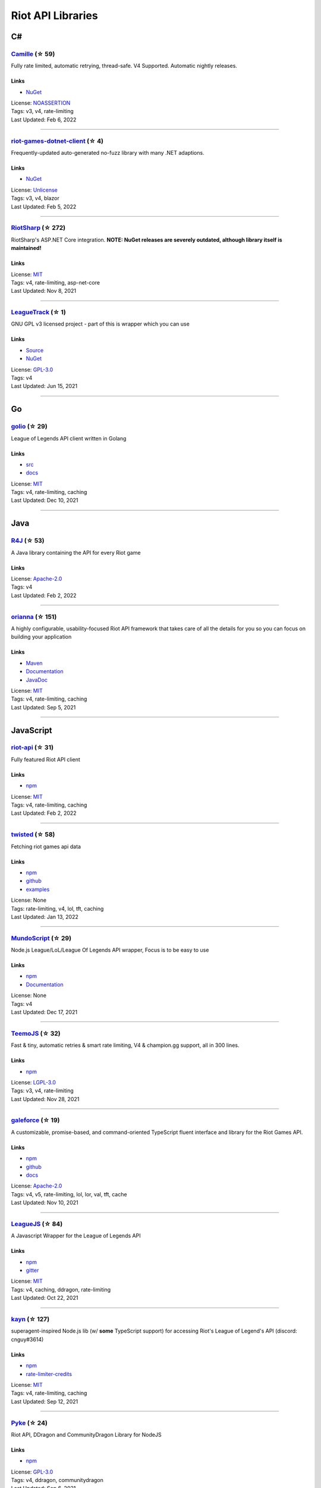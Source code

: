Riot API Libraries
==========================

C#
------------------------------------------

`Camille <https://github.com/MingweiSamuel/Camille>`_ (☆ 59)
~~~~~~~~~~~~~~~~~~~~~~~~~~~~~~~~~~~~~~~~~~~~~~~~~~~~~~~~~~~~~~~~~~~~~~~~~~~~~~~~~~~~~~~~~~~~~~~~~~~~

Fully rate limited, automatic retrying, thread-safe. V4 Supported. Automatic nightly releases.

Links
::::::::::::::::

- `NuGet <https://www.nuget.org/packages/MingweiSamuel.Camille/>`_
| License: `NOASSERTION <http://choosealicense.com/licenses/other>`_
| Tags: v3, v4, rate-limiting
| Last Updated: Feb 6, 2022

-----------------

`riot-games-dotnet-client <https://github.com/mikaeldui/riot-games-dotnet-client>`_ (☆ 4)
~~~~~~~~~~~~~~~~~~~~~~~~~~~~~~~~~~~~~~~~~~~~~~~~~~~~~~~~~~~~~~~~~~~~~~~~~~~~~~~~~~~~~~~~~~~~~~~~~~~~

Frequently-updated auto-generated no-fuzz library with many .NET adaptions.

Links
::::::::::::::::

- `NuGet <https://www.nuget.org/packages/MikaelDui.RiotGames.Client>`_
| License: `Unlicense <http://choosealicense.com/licenses/unlicense>`_
| Tags: v3, v4, blazor
| Last Updated: Feb 5, 2022

-----------------

`RiotSharp <https://github.com/BenFradet/RiotSharp>`_ (☆ 272)
~~~~~~~~~~~~~~~~~~~~~~~~~~~~~~~~~~~~~~~~~~~~~~~~~~~~~~~~~~~~~~~~~~~~~~~~~~~~~~~~~~~~~~~~~~~~~~~~~~~~

RiotSharp's ASP.NET Core integration. **NOTE: NuGet releases are severely outdated, although library itself is maintained!**

Links
::::::::::::::::

| License: `MIT <http://choosealicense.com/licenses/mit>`_
| Tags: v4, rate-limiting, asp-net-core
| Last Updated: Nov 8, 2021

-----------------

`LeagueTrack <https://github.com/dawidkacprzak/LeagueTrack>`_ (☆ 1)
~~~~~~~~~~~~~~~~~~~~~~~~~~~~~~~~~~~~~~~~~~~~~~~~~~~~~~~~~~~~~~~~~~~~~~~~~~~~~~~~~~~~~~~~~~~~~~~~~~~~

GNU GPL v3 licensed project - part of this is wrapper which you can use

Links
::::::::::::::::

- `Source <https://github.com/dawidkacprzak/LeagueTrack>`_
- `NuGet <https://www.nuget.org/packages/LeagueTrack.ApiWrapper/>`_
| License: `GPL-3.0 <http://choosealicense.com/licenses/gpl-3.0>`_
| Tags: v4
| Last Updated: Jun 15, 2021

-----------------

Go
------------------------------------------

`golio <https://github.com/KnutZuidema/golio>`_ (☆ 29)
~~~~~~~~~~~~~~~~~~~~~~~~~~~~~~~~~~~~~~~~~~~~~~~~~~~~~~~~~~~~~~~~~~~~~~~~~~~~~~~~~~~~~~~~~~~~~~~~~~~~

League of Legends API client written in Golang

Links
::::::::::::::::

- `src <https://github.com/KnutZuidema/golio>`_
- `docs <https://godoc.org/github.com/KnutZuidema/golio>`_
| License: `MIT <http://choosealicense.com/licenses/mit>`_
| Tags: v4, rate-limiting, caching
| Last Updated: Dec 10, 2021

-----------------

Java
------------------------------------------

`R4J <https://github.com/stelar7/R4J>`_ (☆ 53)
~~~~~~~~~~~~~~~~~~~~~~~~~~~~~~~~~~~~~~~~~~~~~~~~~~~~~~~~~~~~~~~~~~~~~~~~~~~~~~~~~~~~~~~~~~~~~~~~~~~~

A Java library containing the API for every Riot game

Links
::::::::::::::::

| License: `Apache-2.0 <http://choosealicense.com/licenses/apache-2.0>`_
| Tags: v4
| Last Updated: Feb 2, 2022

-----------------

`orianna <https://github.com/meraki-analytics/orianna>`_ (☆ 151)
~~~~~~~~~~~~~~~~~~~~~~~~~~~~~~~~~~~~~~~~~~~~~~~~~~~~~~~~~~~~~~~~~~~~~~~~~~~~~~~~~~~~~~~~~~~~~~~~~~~~

A highly configurable, usability-focused Riot API framework that takes care of all the details for you so you can focus on building your application

Links
::::::::::::::::

- `Maven <https://search.maven.org/search?q=g:com.merakianalytics.orianna>`_
- `Documentation <http://orianna.readthedocs.org/en/latest/>`_
- `JavaDoc <http://javadoc.io/doc/com.merakianalytics.orianna/orianna>`_
| License: `MIT <http://choosealicense.com/licenses/mit>`_
| Tags: v4, rate-limiting, caching
| Last Updated: Sep 5, 2021

-----------------

JavaScript
------------------------------------------

`riot-api <https://github.com/fightmegg/riot-api>`_ (☆ 31)
~~~~~~~~~~~~~~~~~~~~~~~~~~~~~~~~~~~~~~~~~~~~~~~~~~~~~~~~~~~~~~~~~~~~~~~~~~~~~~~~~~~~~~~~~~~~~~~~~~~~

Fully featured Riot API client

Links
::::::::::::::::

- `npm <https://www.npmjs.com/package/@fightmegg/riot-api>`_
| License: `MIT <http://choosealicense.com/licenses/mit>`_
| Tags: v4, rate-limiting, caching
| Last Updated: Feb 2, 2022

-----------------

`twisted <https://github.com/Sansossio/twisted>`_ (☆ 58)
~~~~~~~~~~~~~~~~~~~~~~~~~~~~~~~~~~~~~~~~~~~~~~~~~~~~~~~~~~~~~~~~~~~~~~~~~~~~~~~~~~~~~~~~~~~~~~~~~~~~

Fetching riot games api data

Links
::::::::::::::::

- `npm <https://www.npmjs.com/package/twisted>`_
- `github <https://github.com/Sansossio/twisted>`_
- `examples <https://github.com/Sansossio/twisted/tree/master/example>`_
| License: None
| Tags: rate-limiting, v4, lol, tft, caching
| Last Updated: Jan 13, 2022

-----------------

`MundoScript <https://github.com/LionelBergen/MundoScript>`_ (☆ 29)
~~~~~~~~~~~~~~~~~~~~~~~~~~~~~~~~~~~~~~~~~~~~~~~~~~~~~~~~~~~~~~~~~~~~~~~~~~~~~~~~~~~~~~~~~~~~~~~~~~~~

Node.js League/LoL/League Of Legends API wrapper, Focus is to be easy to use

Links
::::::::::::::::

- `npm <https://www.npmjs.com/package/leagueapiwrapper>`_
- `Documentation <https://github.com/LionelBergen/MundoScript>`_
| License: None
| Tags: v4
| Last Updated: Dec 17, 2021

-----------------

`TeemoJS <https://github.com/MingweiSamuel/TeemoJS>`_ (☆ 32)
~~~~~~~~~~~~~~~~~~~~~~~~~~~~~~~~~~~~~~~~~~~~~~~~~~~~~~~~~~~~~~~~~~~~~~~~~~~~~~~~~~~~~~~~~~~~~~~~~~~~

Fast & tiny, automatic retries & smart rate limiting, V4 & champion.gg support, all in 300 lines.

Links
::::::::::::::::

- `npm <https://www.npmjs.com/package/teemojs>`_
| License: `LGPL-3.0 <http://choosealicense.com/licenses/lgpl-3.0>`_
| Tags: v3, v4, rate-limiting
| Last Updated: Nov 28, 2021

-----------------

`galeforce <https://github.com/bcho04/galeforce>`_ (☆ 19)
~~~~~~~~~~~~~~~~~~~~~~~~~~~~~~~~~~~~~~~~~~~~~~~~~~~~~~~~~~~~~~~~~~~~~~~~~~~~~~~~~~~~~~~~~~~~~~~~~~~~

A customizable, promise-based, and command-oriented TypeScript fluent interface and library for the Riot Games API.

Links
::::::::::::::::

- `npm <https://www.npmjs.com/package/galeforce>`_
- `github <https://github.com/bcho04/galeforce>`_
- `docs <https://bcho04.github.io/galeforce/>`_
| License: `Apache-2.0 <http://choosealicense.com/licenses/apache-2.0>`_
| Tags: v4, v5, rate-limiting, lol, lor, val, tft, cache
| Last Updated: Nov 10, 2021

-----------------

`LeagueJS <https://github.com/Colorfulstan/LeagueJS>`_ (☆ 84)
~~~~~~~~~~~~~~~~~~~~~~~~~~~~~~~~~~~~~~~~~~~~~~~~~~~~~~~~~~~~~~~~~~~~~~~~~~~~~~~~~~~~~~~~~~~~~~~~~~~~

A Javascript Wrapper for the League of Legends API 

Links
::::::::::::::::

- `npm <https://www.npmjs.com/package/leaguejs>`_
- `gitter <https://gitter.im/League-JS/>`_
| License: `MIT <http://choosealicense.com/licenses/mit>`_
| Tags: v4, caching, ddragon, rate-limiting
| Last Updated: Oct 22, 2021

-----------------

`kayn <https://github.com/cnguy/kayn>`_ (☆ 127)
~~~~~~~~~~~~~~~~~~~~~~~~~~~~~~~~~~~~~~~~~~~~~~~~~~~~~~~~~~~~~~~~~~~~~~~~~~~~~~~~~~~~~~~~~~~~~~~~~~~~

superagent-inspired Node.js lib (w/ **some** TypeScript support) for accessing Riot's League of Legend's API (discord: cnguy#3614)

Links
::::::::::::::::

- `npm <https://www.npmjs.com/package/kayn>`_
- `rate-limiter-credits <https://github.com/Colorfulstan/RiotRateLimiter-node>`_
| License: `MIT <http://choosealicense.com/licenses/mit>`_
| Tags: v4, rate-limiting, caching
| Last Updated: Sep 12, 2021

-----------------

`Pyke <https://github.com/systeme-cardinal/Pyke>`_ (☆ 24)
~~~~~~~~~~~~~~~~~~~~~~~~~~~~~~~~~~~~~~~~~~~~~~~~~~~~~~~~~~~~~~~~~~~~~~~~~~~~~~~~~~~~~~~~~~~~~~~~~~~~

Riot API, DDragon and CommunityDragon Library for NodeJS

Links
::::::::::::::::

- `npm <https://www.npmjs.com/package/pyke>`_
| License: `GPL-3.0 <http://choosealicense.com/licenses/gpl-3.0>`_
| Tags: v4, ddragon, communitydragon
| Last Updated: Sep 6, 2021

-----------------

Julia
------------------------------------------

`LOLTools.jl <https://github.com/wookay/LOLTools.jl>`_ (☆ 5)
~~~~~~~~~~~~~~~~~~~~~~~~~~~~~~~~~~~~~~~~~~~~~~~~~~~~~~~~~~~~~~~~~~~~~~~~~~~~~~~~~~~~~~~~~~~~~~~~~~~~

Julia package to the Riot Games API for League of Legends.

Links
::::::::::::::::

| License: `NOASSERTION <http://choosealicense.com/licenses/other>`_
| Tags: v4
| Last Updated: Sep 3, 2021

-----------------

PHP
------------------------------------------

`riot-php <https://github.com/simivar/riot-php>`_ (☆ 6)
~~~~~~~~~~~~~~~~~~~~~~~~~~~~~~~~~~~~~~~~~~~~~~~~~~~~~~~~~~~~~~~~~~~~~~~~~~~~~~~~~~~~~~~~~~~~~~~~~~~~

PSR-17, PSR-18 and Dependency-Injection based PHP wrapper around Riot API

Links
::::::::::::::::

- `Packagist <https://packagist.org/packages/simivar/riot-php>`_
- `Github <https://github.com/simivar/riot-php>`_
| License: `MIT <http://choosealicense.com/licenses/mit>`_
| Tags: v3, v4, psr-17, psr-18
| Last Updated: Jan 13, 2022

-----------------

`oauth2-riot <https://github.com/kdefives/oauth2-riot>`_ (☆ 4)
~~~~~~~~~~~~~~~~~~~~~~~~~~~~~~~~~~~~~~~~~~~~~~~~~~~~~~~~~~~~~~~~~~~~~~~~~~~~~~~~~~~~~~~~~~~~~~~~~~~~

Riot (RSO) OAuth 2.0 support for the PHP League's OAuth 2.0 Client

Links
::::::::::::::::

- `Packagist <https://packagist.org/packages/kdefives/oauth2-riot>`_
- `Github <https://github.com/kdefives/oauth2-riot>`_
| License: `MIT <http://choosealicense.com/licenses/mit>`_
| Tags: v4, rso, oauth 2.0
| Last Updated: Mar 22, 2021

-----------------

`riot-api <https://github.com/dolejska-daniel/riot-api>`_ (☆ 110)
~~~~~~~~~~~~~~~~~~~~~~~~~~~~~~~~~~~~~~~~~~~~~~~~~~~~~~~~~~~~~~~~~~~~~~~~~~~~~~~~~~~~~~~~~~~~~~~~~~~~

Riot League of Legends & DataDragon API wrappers for PHP7

Links
::::::::::::::::

- `GitHub Wiki <https://github.com/dolejska-daniel/riot-api/wiki>`_
- `Packagist <https://packagist.org/packages/dolejska-daniel/riot-api>`_
| License: `GPL-3.0 <http://choosealicense.com/licenses/gpl-3.0>`_
| Tags: v3, v4, rate-limiting, cli
| Last Updated: Jan 24, 2021

-----------------

Python
------------------------------------------

`Pyot <https://github.com/paaksing/Pyot>`_ (☆ 53)
~~~~~~~~~~~~~~~~~~~~~~~~~~~~~~~~~~~~~~~~~~~~~~~~~~~~~~~~~~~~~~~~~~~~~~~~~~~~~~~~~~~~~~~~~~~~~~~~~~~~

AsyncIO based high level Python framework for the Riot Games API that encourages rapid development and clean, pragmatic design. Details in documentations

Links
::::::::::::::::

- `PyPi <https://pypi.org/project/pyot/>`_
- `Documentation <https://pyot.paaksing.com/>`_
| License: `MIT <http://choosealicense.com/licenses/mit>`_
| Tags: v4, rate-limiting, asyncio, django, lol, lor, tft, val
| Last Updated: Feb 4, 2022

-----------------

`cassiopeia <https://github.com/meraki-analytics/cassiopeia>`_ (☆ 401)
~~~~~~~~~~~~~~~~~~~~~~~~~~~~~~~~~~~~~~~~~~~~~~~~~~~~~~~~~~~~~~~~~~~~~~~~~~~~~~~~~~~~~~~~~~~~~~~~~~~~

Cassiopeia takes care of all the details for you so you can focus on building your application

Links
::::::::::::::::

- `PyPi <https://pypi.org/project/cassiopeia/>`_
- `Documentation <http://cassiopeia.readthedocs.org/en/latest/>`_
| License: `MIT <http://choosealicense.com/licenses/mit>`_
| Tags: v4, rate-limiting, caching
| Last Updated: Jan 8, 2022

-----------------

`Riot-Watcher <https://github.com/pseudonym117/Riot-Watcher>`_ (☆ 412)
~~~~~~~~~~~~~~~~~~~~~~~~~~~~~~~~~~~~~~~~~~~~~~~~~~~~~~~~~~~~~~~~~~~~~~~~~~~~~~~~~~~~~~~~~~~~~~~~~~~~

Simple Python wrapper for the Riot Games API for League of Legends

Links
::::::::::::::::

- `Documentation <http://riot-watcher.readthedocs.io/en/latest/>`_
- `PyPi <https://pypi.python.org/pypi/riotwatcher>`_
| License: `MIT <http://choosealicense.com/licenses/mit>`_
| Tags: v4, rate-limiting
| Last Updated: Jan 4, 2022

-----------------

`pantheon <https://github.com/Canisback/pantheon>`_ (☆ 45)
~~~~~~~~~~~~~~~~~~~~~~~~~~~~~~~~~~~~~~~~~~~~~~~~~~~~~~~~~~~~~~~~~~~~~~~~~~~~~~~~~~~~~~~~~~~~~~~~~~~~

Asyncio based Python wrapper for Riot API, supporting LoL, tournaments, TFT, LoR and Valorant endpoints

Links
::::::::::::::::

- `PyPi <https://pypi.org/project/pantheon/>`_
| License: `MIT <http://choosealicense.com/licenses/mit>`_
| Tags: v4, rate-limiting
| Last Updated: Dec 21, 2021

-----------------

Rust
------------------------------------------

`Riven <https://github.com/MingweiSamuel/Riven>`_ (☆ 61)
~~~~~~~~~~~~~~~~~~~~~~~~~~~~~~~~~~~~~~~~~~~~~~~~~~~~~~~~~~~~~~~~~~~~~~~~~~~~~~~~~~~~~~~~~~~~~~~~~~~~

Tried and tested Riot API design, in Rust

Links
::::::::::::::::

- `Docs.rs <https://docs.rs/riven/>`_
- `Crates.io <https://crates.io/crates/riven>`_
| License: `MIT <http://choosealicense.com/licenses/mit>`_
| Tags: v3, v4, rate-limiting, tft
| Last Updated: Dec 29, 2021

-----------------

`ZedScript <https://github.com/LionelBergen/ZedScript>`_ (☆ 3)
~~~~~~~~~~~~~~~~~~~~~~~~~~~~~~~~~~~~~~~~~~~~~~~~~~~~~~~~~~~~~~~~~~~~~~~~~~~~~~~~~~~~~~~~~~~~~~~~~~~~

Easy to use, simple, basic, tested Riot API wrapper written in Rust

Links
::::::::::::::::

- `Crates.io <https://crates.io/crates/zed_script>`_
| License: None
| Tags: v4, tft
| Last Updated: Dec 24, 2020

-----------------

Swift
------------------------------------------

`LeagueAPI <https://github.com/Kelmatou/LeagueAPI>`_ (☆ 42)
~~~~~~~~~~~~~~~~~~~~~~~~~~~~~~~~~~~~~~~~~~~~~~~~~~~~~~~~~~~~~~~~~~~~~~~~~~~~~~~~~~~~~~~~~~~~~~~~~~~~

Framework providing all League of Legends data, with cache, rate-limit handling with auto retry system. Compatible with Carthage and Cocoapod.

Links
::::::::::::::::

- `Github <https://github.com/Kelmatou/LeagueAPI>`_
- `Documentation <https://github.com/Kelmatou/LeagueAPI/wiki>`_
| License: `MIT <http://choosealicense.com/licenses/mit>`_
| Tags: v4, rate-limiting
| Last Updated: May 30, 2021

-----------------

`DragonService <https://github.com/WxWatch/DragonService>`_ (☆ 1)
~~~~~~~~~~~~~~~~~~~~~~~~~~~~~~~~~~~~~~~~~~~~~~~~~~~~~~~~~~~~~~~~~~~~~~~~~~~~~~~~~~~~~~~~~~~~~~~~~~~~

Swift package to fetch data from DataDragon

Links
::::::::::::::::

| License: `MIT <http://choosealicense.com/licenses/mit>`_
| Tags: v4
| Last Updated: Nov 20, 2018

-----------------

TypeScript
------------------------------------------

`twisted <https://github.com/Sansossio/twisted>`_ (☆ 58)
~~~~~~~~~~~~~~~~~~~~~~~~~~~~~~~~~~~~~~~~~~~~~~~~~~~~~~~~~~~~~~~~~~~~~~~~~~~~~~~~~~~~~~~~~~~~~~~~~~~~

Fetching riot games api data

Links
::::::::::::::::

- `npm <https://www.npmjs.com/package/twisted>`_
- `github <https://github.com/Sansossio/twisted>`_
- `examples <https://github.com/Sansossio/twisted/tree/master/example>`_
| License: None
| Tags: rate-limiting, v4, lol, tft, caching
| Last Updated: Jan 13, 2022

-----------------

`galeforce <https://github.com/bcho04/galeforce>`_ (☆ 19)
~~~~~~~~~~~~~~~~~~~~~~~~~~~~~~~~~~~~~~~~~~~~~~~~~~~~~~~~~~~~~~~~~~~~~~~~~~~~~~~~~~~~~~~~~~~~~~~~~~~~

A customizable, promise-based, and command-oriented TypeScript fluent interface and library for the Riot Games API.

Links
::::::::::::::::

- `npm <https://www.npmjs.com/package/galeforce>`_
- `github <https://github.com/bcho04/galeforce>`_
- `docs <https://bcho04.github.io/galeforce/>`_
| License: `Apache-2.0 <http://choosealicense.com/licenses/apache-2.0>`_
| Tags: v4, v5, rate-limiting, lol, lor, val, tft, cache
| Last Updated: Nov 10, 2021

-----------------

